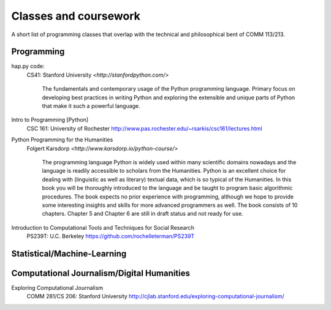 ***********************
Classes and coursework
***********************

A short list of programming classes that overlap with the technical and philosophical bent of COMM 113/213.




Programming
===========


hap.py code:
    CS41: Stanford University
    `<http://stanfordpython.com/>`

        The fundamentals and contemporary usage of the Python programming language. Primary focus on developing best practices in writing Python and exploring the extensible and unique parts of Python that make it such a powerful language.



Intro to Programming [Python]
    CSC 161: University of Rochester
    `<http://www.pas.rochester.edu/~rsarkis/csc161/lectures.html>`_



Python Programming for the Humanities
    Folgert Karsdorp
    `<http://www.karsdorp.io/python-course/>`

        The programming language Python is widely used within many scientific domains nowadays and the language is readily accessible to scholars from the Humanities. Python is an excellent choice for dealing with (linguistic as well as literary) textual data, which is so typical of the Humanities. In this book you will be thoroughly introduced to the language and be taught to program basic algorithmic procedures. The book expects no prior experience with programming, although we hope to provide some interesting insights and skills for more advanced programmers as well. The book consists of 10 chapters. Chapter 5 and Chapter 6 are still in draft status and not ready for use.


Introduction to Computational Tools and Techniques for Social Research
    PS239T: U.C. Berkeley
    `<https://github.com/rochelleterman/PS239T>`_


Statistical/Machine-Learning
============================




Computational Journalism/Digital Humanities
===========================================

Exploring Computational Journalism
    COMM 281/CS 206: Stanford University
    `<http://cjlab.stanford.edu/exploring-computational-journalism/>`_



